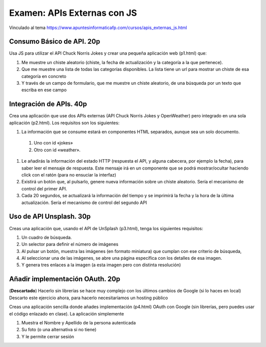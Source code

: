 =========================================
Examen: APIs Externas con JS
=========================================

Vinculado al tema https://www.apuntesinformaticafp.com/cursos/apis_externas_js.html


Consumo Básico de API. 20p
==========================

Usa JS para utilizar el API Chuck Norris Jokes y crear una pequeña aplicación web (p1.html) que:

#. Me muestre un chiste aleatorio (chiste, la fecha de actualización y la categoría a la que pertenece).
#. Que me muestre una lista de todas las categorías disponibles. La lista tiene un url para mostrar un chiste de esa categoría en concreto
#. Y  través de un campo de formulario, que me muestre un chiste  aleatorio, de una búsqueda por un texto que escriba en ese campo

Integración de APIs. 40p
========================

Crea una aplicación que use dos APIs externas  (API Chuck Norris Jokes
y OpenWeather) pero integrado en una sola aplicación (p2.html). Los requisitos son los siguientes:

#. La información que se consume estará en componentes HTML separados,   aunque sea un solo documento.
  #. Uno con id «jokes»
  #. Otro con id «weather».

#. Le añadirás la información del estado HTTP (respuesta el API, y   alguna cabecera, por ejemplo la fecha), para saber leer el mensaje   de respuesta. Este mensaje irá en un componente que se podrá   mostrar/ocultar haciendo click con el ratón (para no ensuciar la interfaz)
#. Existirá un botón que, al pulsarlo, genere nueva información sobre un chiste aleatorio. Sería el mecanismo de control del primer API.
#. Cada 20 segundos, se actualizará la información del tiempo y se imprimirá la fecha y la hora de la última actualización. Sería el mecanismo de control del segundo API

Uso de API Unsplash. 30p
===================
   
Creas una aplicación que, usando el API de UnSplash (p3.html), tenga los siguientes requisitos:

#. Un cuadro de búsqueda.
#. Un selector para definir el número de imágenes
#. Al pulsar un botón, muestra las imágenes (en formato miniatura) que cumplan con ese criterio de búsqueda,
#. Al seleccionar una de las imágenes, se abre una página específica
   con los detalles de esa imagen.
#. Y genera tres enlaces a la imagen (a esta imagen pero con distinta resolución)


Añadir implementación OAuth. 20p
===========================

(**Descartado**) Hacerlo sin librerías se hace muy complejo con los últimos cambios de Google (si lo haces en local)
Descarto este ejercicio ahora, para hacerlo necesitaríamos un hosting público

Creas una aplicación sencilla donde añades implementación (p4.html) OAuth con Google (sin librerías, pero puedes
usar el código enlazado en clase). La aplicación simplemente

#. Muestra el Nombre y Apellido de la persona autenticada
#. Su foto (o una alternativa si no tiene)
#. Y le permite cerrar sesión
